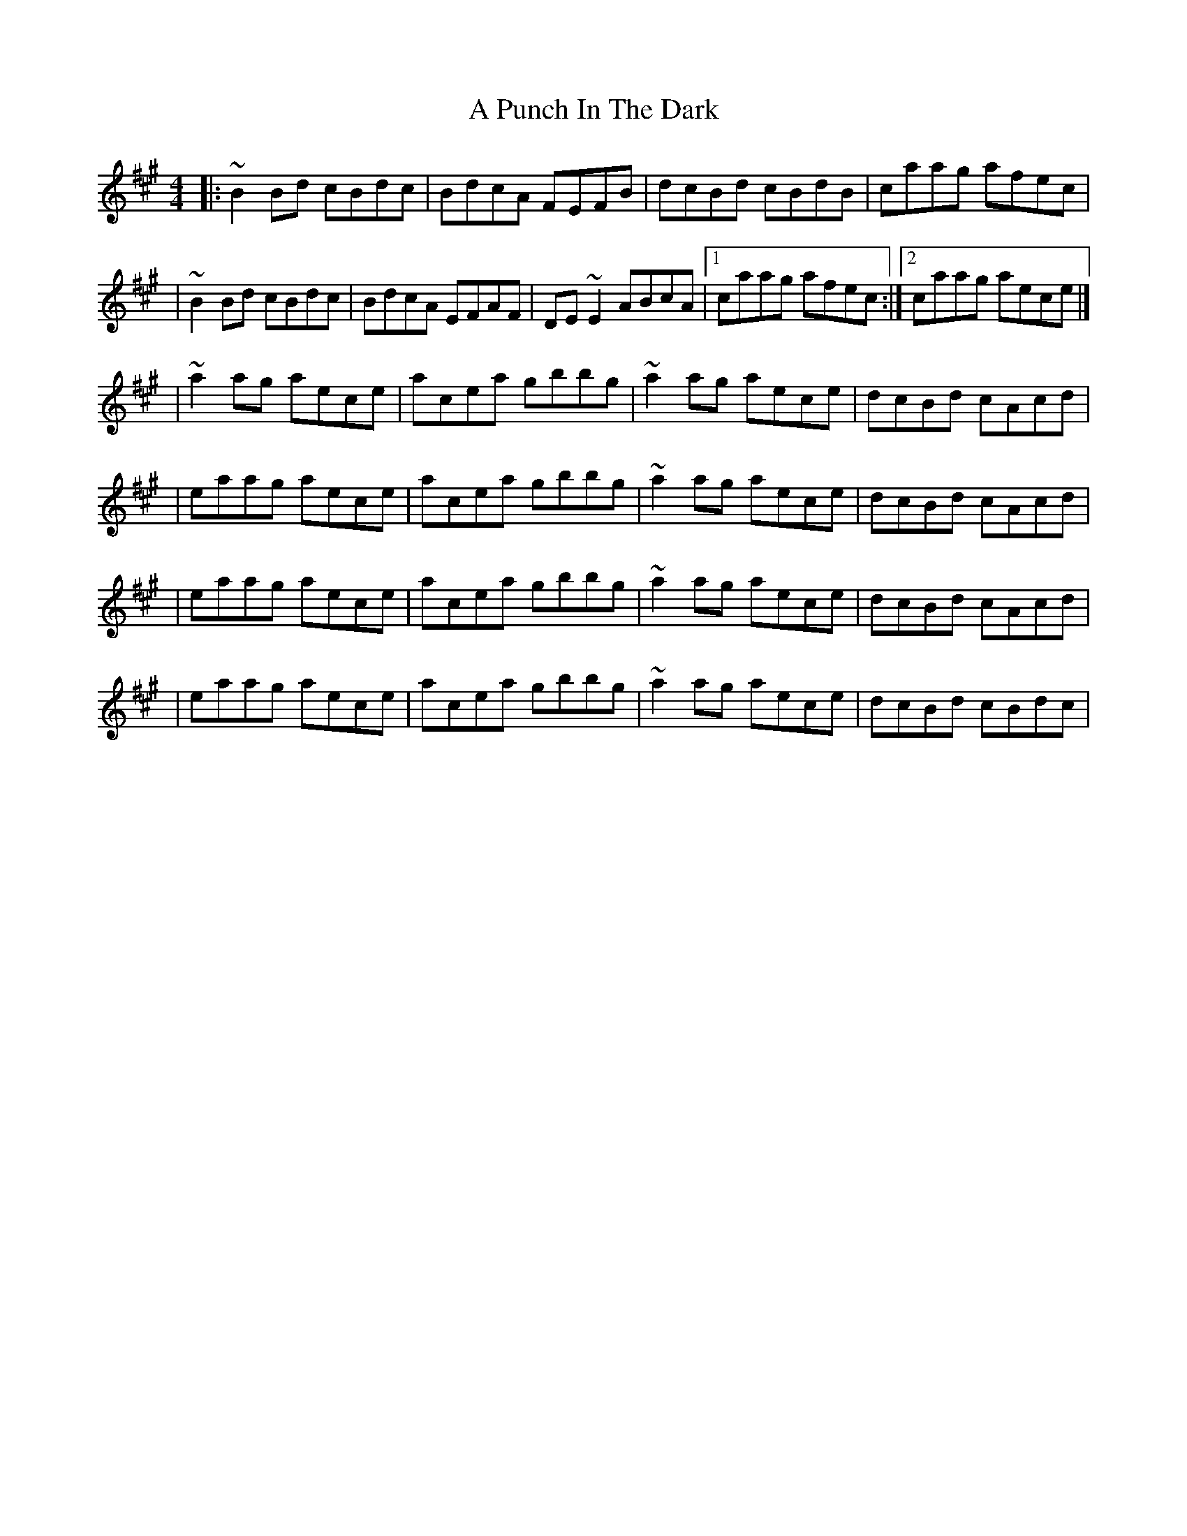 X:1
T:A Punch In The Dark
R:reel
M:4/4
L:1/8
K:Bdor
|:~B2Bd cBdc|BdcA FEFB|dcBd cBdB|caag afec|
|~B2Bd cBdc|BdcA EFAF|DE~E2 ABcA|1 caag afec:|2 caag aece|]
|~a2ag aece|acea gbbg|~a2ag aece|dcBd cAcd|
|eaag aece|acea gbbg|~a2ag aece|dcBd cAcd|
|eaag aece|acea gbbg|~a2ag aece|dcBd cAcd|
|eaag aece|acea gbbg|~a2ag aece|dcBd cBdc|